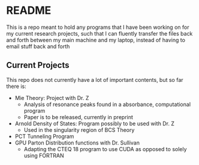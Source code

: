 * README
This is a repo meant to hold any programs that I have been working on for my current research projects, such that I can fluently transfer the files back and forth between my main machine and my laptop, instead of having to email stuff back and forth
** Current Projects
This repo does not currently have a lot of important contents, but so far there is:
- Mie Theory: Project with Dr. Z
  - Analysis of resonance peaks found in a absorbance, computational program
  - Paper is to be released, currently in preprint
- Arnold Density of States: Program possibly to be used with Dr. Z
  - Used in the singularity region of BCS Theory
- PCT Tunneling Program
- GPU Parton Distribution functions with Dr. Sullivan
  - Adapting the CTEQ 18 program to use CUDA as opposed to solely using FORTRAN
